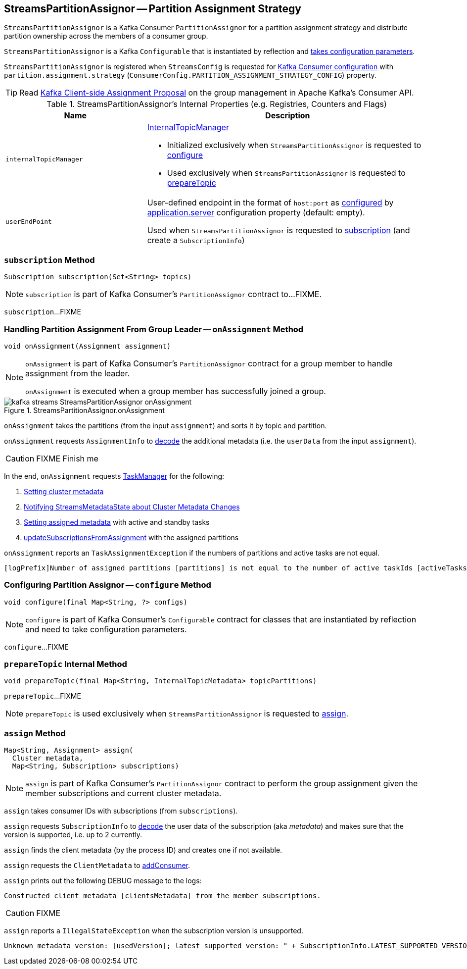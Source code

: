 == [[StreamsPartitionAssignor]] StreamsPartitionAssignor -- Partition Assignment Strategy

`StreamsPartitionAssignor` is a Kafka Consumer `PartitionAssignor` for a partition assignment strategy and distribute partition ownership across the members of a consumer group.

[[creating-instance]]
`StreamsPartitionAssignor` is a Kafka `Configurable` that is instantiated by reflection and <<configure, takes configuration parameters>>.

`StreamsPartitionAssignor` is registered when `StreamsConfig` is requested for link:kafka-streams-StreamsConfig.adoc#getConsumerConfigs[Kafka Consumer configuration] with `partition.assignment.strategy` (`ConsumerConfig.PARTITION_ASSIGNMENT_STRATEGY_CONFIG`) property.

TIP: Read https://cwiki.apache.org/confluence/display/KAFKA/Kafka+Client-side+Assignment+Proposal[Kafka Client-side Assignment Proposal] on the group management in Apache Kafka's Consumer API.

[[internal-registries]]
.StreamsPartitionAssignor's Internal Properties (e.g. Registries, Counters and Flags)
[cols="1,2",options="header",width="100%"]
|===
| Name
| Description

| `internalTopicManager`
a| [[internalTopicManager]] link:kafka-streams-InternalTopicManager.adoc[InternalTopicManager]

* Initialized exclusively when `StreamsPartitionAssignor` is requested to <<configure, configure>>

* Used exclusively when `StreamsPartitionAssignor` is requested to <<prepareTopic, prepareTopic>>

| `userEndPoint`
| [[userEndPoint]] User-defined endpoint in the format of `host:port` as <<configure, configured>> by link:kafka-streams-properties.adoc#application.server[application.server] configuration property (default: empty).

Used when `StreamsPartitionAssignor` is requested to <<subscription, subscription>> (and create a `SubscriptionInfo`)
|===

=== [[subscription]] `subscription` Method

[source, java]
----
Subscription subscription(Set<String> topics)
----

NOTE: `subscription` is part of Kafka Consumer's `PartitionAssignor` contract to...FIXME.

`subscription`...FIXME

=== [[onAssignment]] Handling Partition Assignment From Group Leader -- `onAssignment` Method

[source, java]
----
void onAssignment(Assignment assignment)
----

[NOTE]
====
`onAssignment` is part of Kafka Consumer's `PartitionAssignor` contract for a group member to handle assignment from the leader.

`onAssignment` is executed when a group member has successfully joined a group.
====

.StreamsPartitionAssignor.onAssignment
image::images/kafka-streams-StreamsPartitionAssignor-onAssignment.png[align="center"]

`onAssignment` takes the partitions (from the input `assignment`) and sorts it by topic and partition.

`onAssignment` requests `AssignmentInfo` to link:kafka-streams-AssignmentInfo.adoc#decode[decode] the additional metadata (i.e. the `userData` from the input `assignment`).

CAUTION: FIXME Finish me

In the end, `onAssignment` requests <<taskManager, TaskManager>> for the following:

1. link:kafka-streams-TaskManager.adoc#setClusterMetadata[Setting cluster metadata]

1. link:kafka-streams-TaskManager.adoc#setPartitionsByHostState[Notifying StreamsMetadataState about Cluster Metadata Changes]

1. link:kafka-streams-TaskManager.adoc#setAssignmentMetadata[Setting assigned metadata] with active and standby tasks

1. link:kafka-streams-TaskManager.adoc#updateSubscriptionsFromAssignment[updateSubscriptionsFromAssignment] with the assigned partitions

`onAssignment` reports an `TaskAssignmentException` if the numbers of partitions and active tasks are not equal.

```
[logPrefix]Number of assigned partitions [partitions] is not equal to the number of active taskIds [activeTasks], assignmentInfo=[info]
```

=== [[configure]] Configuring Partition Assignor -- `configure` Method

[source, scala]
----
void configure(final Map<String, ?> configs)
----

NOTE: `configure` is part of Kafka Consumer's `Configurable` contract for classes that are instantiated by reflection and need to take configuration parameters.

`configure`...FIXME

=== [[prepareTopic]] `prepareTopic` Internal Method

[source, java]
----
void prepareTopic(final Map<String, InternalTopicMetadata> topicPartitions)
----

`prepareTopic`...FIXME

NOTE: `prepareTopic` is used exclusively when `StreamsPartitionAssignor` is requested to <<assign, assign>>.

=== [[assign]] `assign` Method

[source, java]
----
Map<String, Assignment> assign(
  Cluster metadata,
  Map<String, Subscription> subscriptions)
----

NOTE: `assign` is part of Kafka Consumer's `PartitionAssignor` contract to perform the group assignment given the member subscriptions and current cluster metadata.

`assign` takes consumer IDs with subscriptions (from `subscriptions`).

`assign` requests `SubscriptionInfo` to link:kafka-streams-SubscriptionInfo.adoc#decode[decode] the user data of the subscription (aka _metadata_) and makes sure that the version is supported, i.e. up to 2 currently.

`assign` finds the client metadata (by the process ID) and creates one if not available.

`assign` requests the `ClientMetadata` to link:kafka-streams-ClientMetadata.adoc#addConsumer[addConsumer].

`assign` prints out the following DEBUG message to the logs:

```
Constructed client metadata [clientsMetadata] from the member subscriptions.
```

CAUTION: FIXME

`assign` reports a `IllegalStateException` when the subscription version is unsupported.

```
Unknown metadata version: [usedVersion]; latest supported version: " + SubscriptionInfo.LATEST_SUPPORTED_VERSION
```
